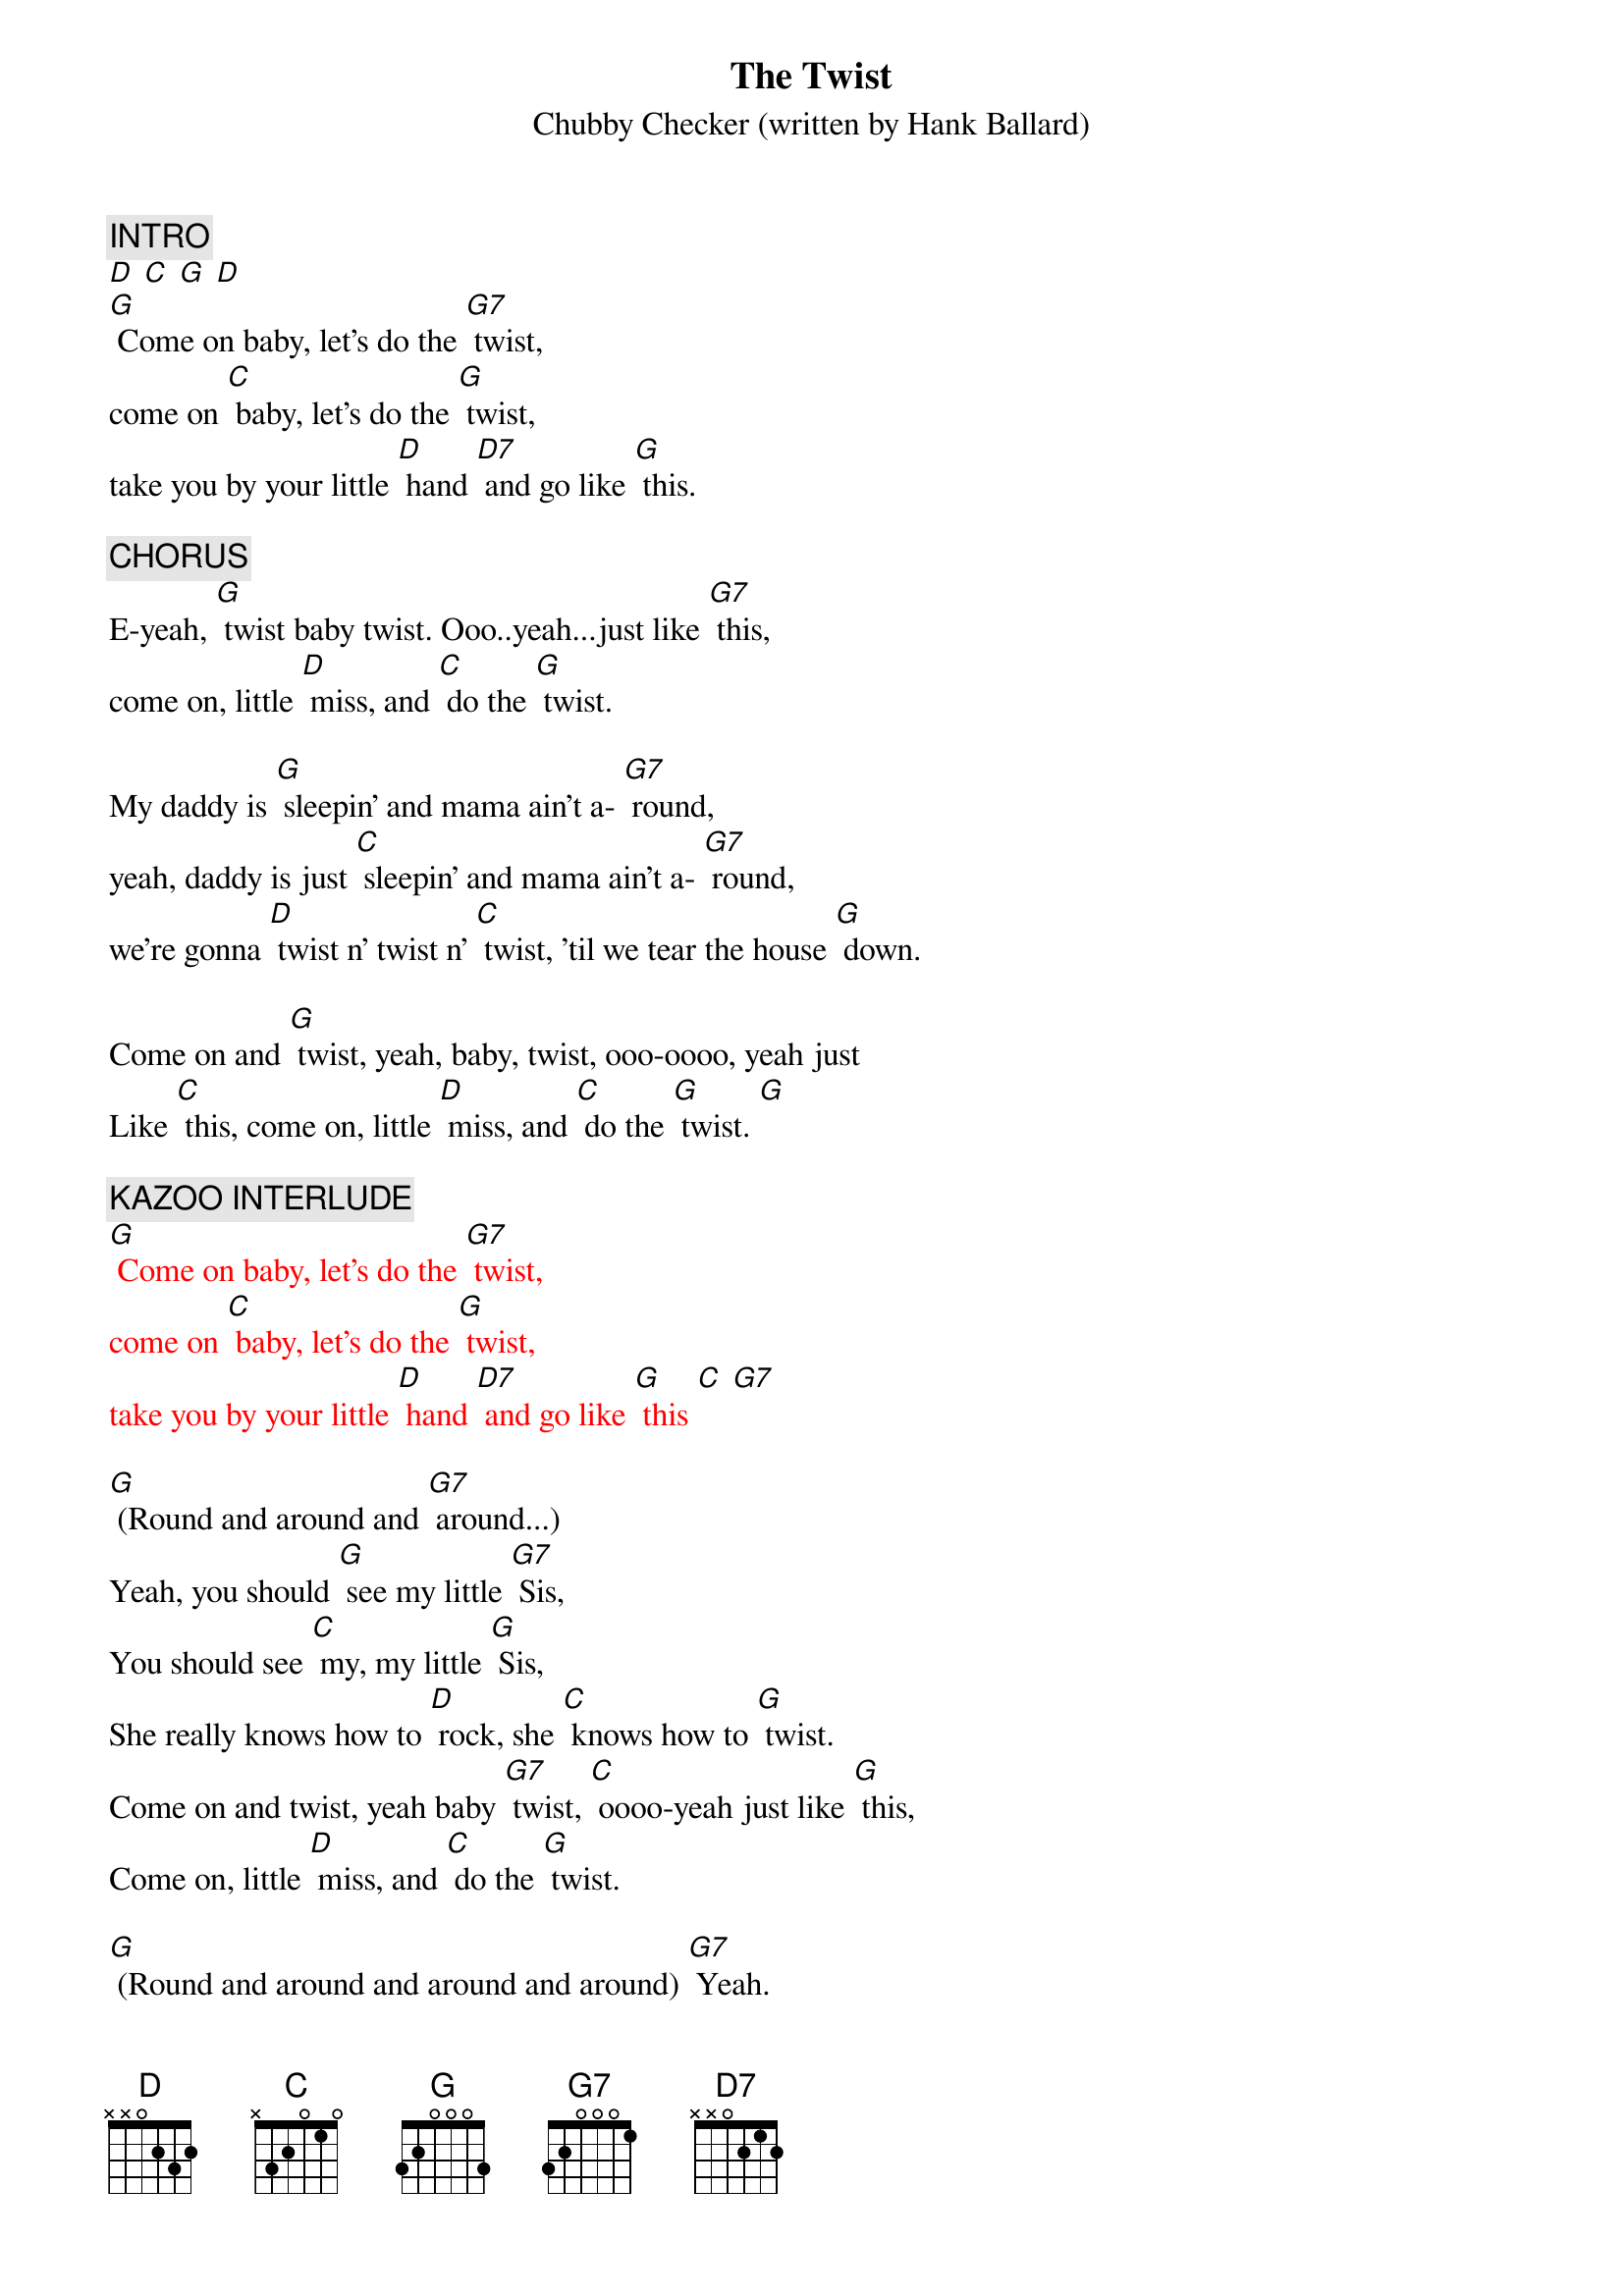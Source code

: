 {t: The Twist}
{st: Chubby Checker (written by Hank Ballard)}
#1 in 1960. (Cover of Hank Ballard's hit in 1958.)

{c: INTRO }
[D] [C] [G] [D]
[G] Come on baby, let's do the [G7] twist,
come on [C] baby, let's do the [G] twist,
take you by your little [D] hand [D7] and go like [G] this.

{c: CHORUS}
E-yeah, [G] twist baby twist. Ooo..yeah...just like [G7] this,
come on, little [D] miss, and [C] do the [G] twist.

My daddy is [G] sleepin' and mama ain't a- [G7] round,
yeah, daddy is just [C] sleepin' and mama ain't a- [G7] round,
we're gonna [D] twist n' twist n' [C] twist, 'til we tear the house [G] down.

Come on and [G] twist, yeah, baby, twist, ooo-oooo, yeah just
Like [C] this, come on, little [D] miss, and [C] do the [G] twist. [G]

{c: KAZOO INTERLUDE}
{textcolour: red}
[G] Come on baby, let's do the [G7] twist,
come on [C] baby, let's do the [G] twist,
take you by your little [D] hand [D7] and go like [G] this [C] [G7]
{textcolour}

[G] (Round and around and [G7] around...)
Yeah, you should [G] see my little [G7] Sis,
You should see [C] my, my little [G] Sis,
She really knows how to [D] rock, she [C] knows how to [G] twist.
Come on and twist, yeah baby [G7] twist, [C] oooo-yeah just like [G] this,
Come on, little [D] miss, and [C] do the [G] twist.

[G] (Round and around and around and around) [G7] Yeah.
[C](Round and around and around and around) [G] that's all right.
[C] (Round and around and around and around) [G7] Yeah.
[D] (Round and around and [C] around and around) [G] Twist so nice......
[D] (Round and around and [C] around and around) [G] Twist!

